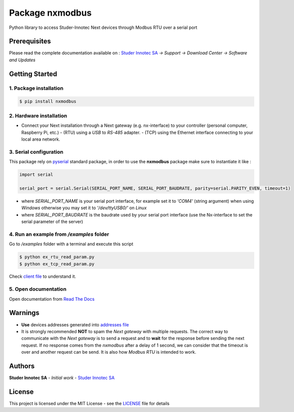 Package **nxmodbus**
=========================

Python library to access Studer-Innotec Next devices through Modbus RTU over a serial port

Prerequisites
----------------

Please read the complete documentation available on : `Studer Innotec SA`_ *-> Support -> Download Center -> Software and Updates*

Getting Started
----------------

1. Package installation
^^^^^^^^^^^^^^^^^^^^^^^^^^^^^^^

.. code-block:: console

    $ pip install nxmodbus

2. Hardware installation
^^^^^^^^^^^^^^^^^^^^^^^^^^^^^^^

- Connect your Next installation through a Next gateway (e.g. nx-interface) to your controller (personal computer, Raspberry Pi, etc.)
  - (RTU) using a *USB* to *RS-485* adapter.
  - (TCP) using the Ethernet interface connecting to your local area network.

3. Serial configuration
^^^^^^^^^^^^^^^^^^^^^^^^^^^^^^^

This package rely on `pyserial`_ standard package, in order to use the **nxmodbus** package make sure to instantiate it like :

.. code-block:: python

    import serial

    serial_port = serial.Serial(SERIAL_PORT_NAME, SERIAL_PORT_BAUDRATE, parity=serial.PARITY_EVEN, timeout=1)

- where `SERIAL_PORT_NAME` is your serial port interface, for example set it to *'COM4'* (string argument) when using *Windows* otherwise you may set it to *'/dev/ttyUSB0/'* on *Linux*
- where `SERIAL_PORT_BAUDRATE` is the baudrate used by your serial port interface (use the Nx-interface to set the serial parameter of the server)

4. Run an example from `/examples` folder
^^^^^^^^^^^^^^^^^^^^^^^^^^^^^^^^^^^^^^^^^^^^^^^^^^^^^^^^^^^^^^

Go to */examples* folder with a terminal and execute this script

.. code-block:: console

    $ python ex_rtu_read_param.py
    $ python ex_tcp_read_param.py

Check `client file`_ to understand it.

5. Open documentation
^^^^^^^^^^^^^^^^^^^^^^^^^^^^^^^

Open documentation from `Read The Docs`_

Warnings
----------------

- **Use** devices addresses generated into `addresses file`_
- It is strongly recommended **NOT** to spam the *Next gateway* with multiple requests. The correct way to communicate with the *Next gateway* is to send a request and to **wait** for the response before sending the next request. If no response comes from the *nxmodbus* after a delay of 1 second, we can consider that the timeout is over and another request can be send. It is also how *Modbus RTU* is intended to work.

Authors
----------------

**Studer Innotec SA** - *Initial work* - `Studer Innotec SA`_

License
----------------

This project is licensed under the MIT License - see the `LICENSE`_ file for details

.. External References:
.. _Studer Innotec SA: https://www.studer-innotec.com
.. _addresses file: https://nxmodbus.readthedocs.io/en/latest/addresses.html
.. _client file: https://nxmodbus.readthedocs.io/en/latest/client.html
.. _Read The Docs: https://nxmodbus.readthedocs.io/en/latest/index.html
.. _LICENSE: https://nxmodbus.readthedocs.io/en/latest/license.html
.. _pyserial: https://pyserial.readthedocs.io/en/latest/shortintro.html
